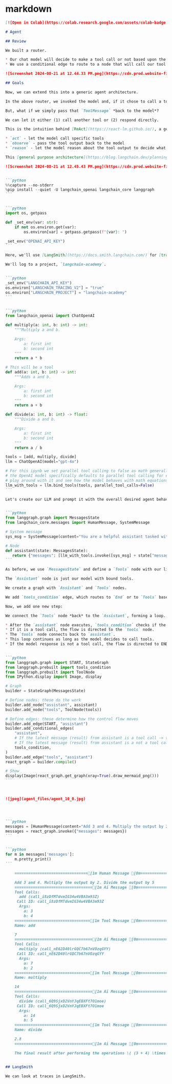* markdown

#+begin_src markdown
  [![Open in Colab](https://colab.research.google.com/assets/colab-badge.svg)](https://colab.research.google.com/github/langchain-ai/langchain-academy/blob/main/module-1/agent.ipynb) [![Open in LangChain Academy](https://cdn.prod.website-files.com/65b8cd72835ceeacd4449a53/66e9eba12c7b7688aa3dbb5e_LCA-badge-green.svg)](https://academy.langchain.com/courses/take/intro-to-langgraph/lessons/58239232-lesson-6-agent)
  
  # Agent
  
  ## Review
  
  We built a router.
  
  * Our chat model will decide to make a tool call or not based upon the user input
  * We use a conditional edge to route to a node that will call our tool or simply end
  
  ![Screenshot 2024-08-21 at 12.44.33 PM.png](https://cdn.prod.website-files.com/65b8cd72835ceeacd4449a53/66dbac0ba0bd34b541c448cc_agent1.png)
  
  ## Goals
  
  Now, we can extend this into a generic agent architecture.
  
  In the above router, we invoked the model and, if it chose to call a tool, we returned a `ToolMessage` to the user.
   
  But, what if we simply pass that `ToolMessage` *back to the model*?
  
  We can let it either (1) call another tool or (2) respond directly.
  
  This is the intuition behind [ReAct](https://react-lm.github.io/), a general agent architecture.
    
  * `act` - let the model call specific tools 
  * `observe` - pass the tool output back to the model 
  * `reason` - let the model reason about the tool output to decide what to do next (e.g., call another tool or just respond directly)
  
  This [general purpose architecture](https://blog.langchain.dev/planning-for-agents/) can be applied to many types of tools. 
  
  ![Screenshot 2024-08-21 at 12.45.43 PM.png](https://cdn.prod.website-files.com/65b8cd72835ceeacd4449a53/66dbac0b4a2c1e5e02f3e78b_agent2.png)
  
  
  ```python
  %%capture --no-stderr
  %pip install --quiet -U langchain_openai langchain_core langgraph
  ```
  
  
  ```python
  import os, getpass
  
  def _set_env(var: str):
      if not os.environ.get(var):
          os.environ[var] = getpass.getpass(f"{var}: ")
  
  _set_env("OPENAI_API_KEY")
  ```
  
  Here, we'll use [LangSmith](https://docs.smith.langchain.com/) for [tracing](https://docs.smith.langchain.com/concepts/tracing).
  
  We'll log to a project, `langchain-academy`. 
  
  
  ```python
  _set_env("LANGCHAIN_API_KEY")
  os.environ["LANGCHAIN_TRACING_V2"] = "true"
  os.environ["LANGCHAIN_PROJECT"] = "langchain-academy"
  ```
  
  
  ```python
  from langchain_openai import ChatOpenAI
  
  def multiply(a: int, b: int) -> int:
      """Multiply a and b.
  
      Args:
          a: first int
          b: second int
      """
      return a * b
  
  # This will be a tool
  def add(a: int, b: int) -> int:
      """Adds a and b.
  
      Args:
          a: first int
          b: second int
      """
      return a + b
  
  def divide(a: int, b: int) -> float:
      """Divide a and b.
  
      Args:
          a: first int
          b: second int
      """
      return a / b
  
  tools = [add, multiply, divide]
  llm = ChatOpenAI(model="gpt-4o")
  
  # For this ipynb we set parallel tool calling to false as math generally is done sequentially, and this time we have 3 tools that can do math
  # the OpenAI model specifically defaults to parallel tool calling for efficiency, see https://python.langchain.com/docs/how_to/tool_calling_parallel/
  # play around with it and see how the model behaves with math equations!
  llm_with_tools = llm.bind_tools(tools, parallel_tool_calls=False)
  ```
  
  Let's create our LLM and prompt it with the overall desired agent behavior.
  
  
  ```python
  from langgraph.graph import MessagesState
  from langchain_core.messages import HumanMessage, SystemMessage
  
  # System message
  sys_msg = SystemMessage(content="You are a helpful assistant tasked with performing arithmetic on a set of inputs.")
  
  # Node
  def assistant(state: MessagesState):
     return {"messages": [llm_with_tools.invoke([sys_msg] + state["messages"])]}
  ```
  
  As before, we use `MessagesState` and define a `Tools` node with our list of tools.
  
  The `Assistant` node is just our model with bound tools.
  
  We create a graph with `Assistant` and `Tools` nodes.
  
  We add `tools_condition` edge, which routes to `End` or to `Tools` based on  whether the `Assistant` calls a tool.
  
  Now, we add one new step:
  
  We connect the `Tools` node *back* to the `Assistant`, forming a loop.
  
  * After the `assistant` node executes, `tools_condition` checks if the model's output is a tool call.
  * If it is a tool call, the flow is directed to the `tools` node.
  * The `tools` node connects back to `assistant`.
  * This loop continues as long as the model decides to call tools.
  * If the model response is not a tool call, the flow is directed to END, terminating the process.
  
  
  ```python
  from langgraph.graph import START, StateGraph
  from langgraph.prebuilt import tools_condition
  from langgraph.prebuilt import ToolNode
  from IPython.display import Image, display
  
  # Graph
  builder = StateGraph(MessagesState)
  
  # Define nodes: these do the work
  builder.add_node("assistant", assistant)
  builder.add_node("tools", ToolNode(tools))
  
  # Define edges: these determine how the control flow moves
  builder.add_edge(START, "assistant")
  builder.add_conditional_edges(
      "assistant",
      # If the latest message (result) from assistant is a tool call -> tools_condition routes to tools
      # If the latest message (result) from assistant is a not a tool call -> tools_condition routes to END
      tools_condition,
  )
  builder.add_edge("tools", "assistant")
  react_graph = builder.compile()
  
  # Show
  display(Image(react_graph.get_graph(xray=True).draw_mermaid_png()))
  ```
  
  
      
  ![jpeg](agent_files/agent_10_0.jpg) 
      
  
  
  
  ```python
  messages = [HumanMessage(content="Add 3 and 4. Multiply the output by 2. Divide the output by 5")]
  messages = react_graph.invoke({"messages": messages})
  ```
  
  
  ```python
  for m in messages['messages']:
      m.pretty_print()
  ```
  
      ================================[1m Human Message [0m=================================
      
      Add 3 and 4. Multiply the output by 2. Divide the output by 5
      ==================================[1m Ai Message [0m==================================
      Tool Calls:
        add (call_i8zDfMTdvmIG34w4VBA3m93Z)
       Call ID: call_i8zDfMTdvmIG34w4VBA3m93Z
        Args:
          a: 3
          b: 4
      =================================[1m Tool Message [0m=================================
      Name: add
      
      7
      ==================================[1m Ai Message [0m==================================
      Tool Calls:
        multiply (call_nE62D40lrGQC7b67nVOzqGYY)
       Call ID: call_nE62D40lrGQC7b67nVOzqGYY
        Args:
          a: 7
          b: 2
      =================================[1m Tool Message [0m=================================
      Name: multiply
      
      14
      ==================================[1m Ai Message [0m==================================
      Tool Calls:
        divide (call_6Q9SjxD2VnYJqEBXFt7O1moe)
       Call ID: call_6Q9SjxD2VnYJqEBXFt7O1moe
        Args:
          a: 14
          b: 5
      =================================[1m Tool Message [0m=================================
      Name: divide
      
      2.8
      ==================================[1m Ai Message [0m==================================
      
      The final result after performing the operations \( (3 + 4) \times 2 \div 5 \) is 2.8.
  
  
  ## LangSmith
  
  We can look at traces in LangSmith.
  #+end_src
